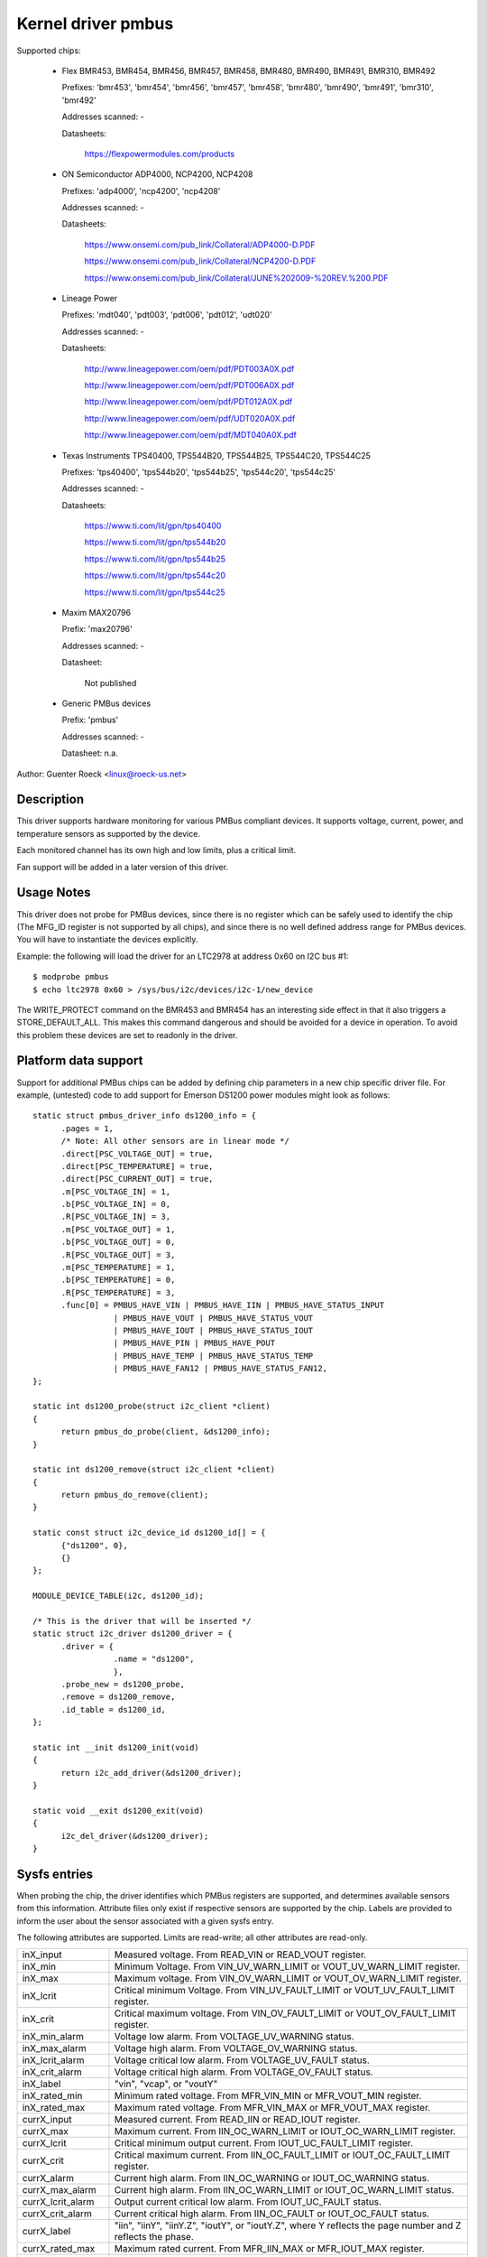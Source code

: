 Kernel driver pmbus
===================

Supported chips:

  * Flex BMR453, BMR454, BMR456, BMR457, BMR458, BMR480,
    BMR490, BMR491, BMR310, BMR492

    Prefixes: 'bmr453', 'bmr454', 'bmr456', 'bmr457', 'bmr458', 'bmr480',
    'bmr490', 'bmr491', 'bmr310', 'bmr492'

    Addresses scanned: -

    Datasheets:

 	https://flexpowermodules.com/products


  * ON Semiconductor ADP4000, NCP4200, NCP4208

    Prefixes: 'adp4000', 'ncp4200', 'ncp4208'

    Addresses scanned: -

    Datasheets:

	https://www.onsemi.com/pub_link/Collateral/ADP4000-D.PDF

	https://www.onsemi.com/pub_link/Collateral/NCP4200-D.PDF

	https://www.onsemi.com/pub_link/Collateral/JUNE%202009-%20REV.%200.PDF

  * Lineage Power

    Prefixes: 'mdt040', 'pdt003', 'pdt006', 'pdt012', 'udt020'

    Addresses scanned: -

    Datasheets:

	http://www.lineagepower.com/oem/pdf/PDT003A0X.pdf

	http://www.lineagepower.com/oem/pdf/PDT006A0X.pdf

	http://www.lineagepower.com/oem/pdf/PDT012A0X.pdf

	http://www.lineagepower.com/oem/pdf/UDT020A0X.pdf

	http://www.lineagepower.com/oem/pdf/MDT040A0X.pdf

  * Texas Instruments TPS40400, TPS544B20, TPS544B25, TPS544C20, TPS544C25

    Prefixes: 'tps40400', 'tps544b20', 'tps544b25', 'tps544c20', 'tps544c25'

    Addresses scanned: -

    Datasheets:

	https://www.ti.com/lit/gpn/tps40400

	https://www.ti.com/lit/gpn/tps544b20

	https://www.ti.com/lit/gpn/tps544b25

	https://www.ti.com/lit/gpn/tps544c20

	https://www.ti.com/lit/gpn/tps544c25

  * Maxim MAX20796

    Prefix: 'max20796'

    Addresses scanned: -

    Datasheet:

	Not published

  * Generic PMBus devices

    Prefix: 'pmbus'

    Addresses scanned: -

    Datasheet: n.a.


Author: Guenter Roeck <linux@roeck-us.net>


Description
-----------

This driver supports hardware monitoring for various PMBus compliant devices.
It supports voltage, current, power, and temperature sensors as supported
by the device.

Each monitored channel has its own high and low limits, plus a critical
limit.

Fan support will be added in a later version of this driver.


Usage Notes
-----------

This driver does not probe for PMBus devices, since there is no register
which can be safely used to identify the chip (The MFG_ID register is not
supported by all chips), and since there is no well defined address range for
PMBus devices. You will have to instantiate the devices explicitly.

Example: the following will load the driver for an LTC2978 at address 0x60
on I2C bus #1::

	$ modprobe pmbus
	$ echo ltc2978 0x60 > /sys/bus/i2c/devices/i2c-1/new_device

The WRITE_PROTECT command on the BMR453 and BMR454 has an interesting
side effect in that it also triggers a STORE_DEFAULT_ALL. This makes this
command dangerous and should be avoided for a device in operation. To avoid
this problem these devices are set to readonly in the driver.


Platform data support
---------------------

Support for additional PMBus chips can be added by defining chip parameters in
a new chip specific driver file. For example, (untested) code to add support for
Emerson DS1200 power modules might look as follows::

  static struct pmbus_driver_info ds1200_info = {
	.pages = 1,
	/* Note: All other sensors are in linear mode */
	.direct[PSC_VOLTAGE_OUT] = true,
	.direct[PSC_TEMPERATURE] = true,
	.direct[PSC_CURRENT_OUT] = true,
	.m[PSC_VOLTAGE_IN] = 1,
	.b[PSC_VOLTAGE_IN] = 0,
	.R[PSC_VOLTAGE_IN] = 3,
	.m[PSC_VOLTAGE_OUT] = 1,
	.b[PSC_VOLTAGE_OUT] = 0,
	.R[PSC_VOLTAGE_OUT] = 3,
	.m[PSC_TEMPERATURE] = 1,
	.b[PSC_TEMPERATURE] = 0,
	.R[PSC_TEMPERATURE] = 3,
	.func[0] = PMBUS_HAVE_VIN | PMBUS_HAVE_IIN | PMBUS_HAVE_STATUS_INPUT
		   | PMBUS_HAVE_VOUT | PMBUS_HAVE_STATUS_VOUT
		   | PMBUS_HAVE_IOUT | PMBUS_HAVE_STATUS_IOUT
		   | PMBUS_HAVE_PIN | PMBUS_HAVE_POUT
		   | PMBUS_HAVE_TEMP | PMBUS_HAVE_STATUS_TEMP
		   | PMBUS_HAVE_FAN12 | PMBUS_HAVE_STATUS_FAN12,
  };

  static int ds1200_probe(struct i2c_client *client)
  {
	return pmbus_do_probe(client, &ds1200_info);
  }

  static int ds1200_remove(struct i2c_client *client)
  {
	return pmbus_do_remove(client);
  }

  static const struct i2c_device_id ds1200_id[] = {
	{"ds1200", 0},
	{}
  };

  MODULE_DEVICE_TABLE(i2c, ds1200_id);

  /* This is the driver that will be inserted */
  static struct i2c_driver ds1200_driver = {
	.driver = {
		   .name = "ds1200",
		   },
	.probe_new = ds1200_probe,
	.remove = ds1200_remove,
	.id_table = ds1200_id,
  };

  static int __init ds1200_init(void)
  {
	return i2c_add_driver(&ds1200_driver);
  }

  static void __exit ds1200_exit(void)
  {
	i2c_del_driver(&ds1200_driver);
  }


Sysfs entries
-------------

When probing the chip, the driver identifies which PMBus registers are
supported, and determines available sensors from this information.
Attribute files only exist if respective sensors are supported by the chip.
Labels are provided to inform the user about the sensor associated with
a given sysfs entry.

The following attributes are supported. Limits are read-write; all other
attributes are read-only.

======================= ========================================================
inX_input		Measured voltage. From READ_VIN or READ_VOUT register.
inX_min			Minimum Voltage.
			From VIN_UV_WARN_LIMIT or VOUT_UV_WARN_LIMIT register.
inX_max			Maximum voltage.
			From VIN_OV_WARN_LIMIT or VOUT_OV_WARN_LIMIT register.
inX_lcrit		Critical minimum Voltage.
			From VIN_UV_FAULT_LIMIT or VOUT_UV_FAULT_LIMIT register.
inX_crit		Critical maximum voltage.
			From VIN_OV_FAULT_LIMIT or VOUT_OV_FAULT_LIMIT register.
inX_min_alarm		Voltage low alarm. From VOLTAGE_UV_WARNING status.
inX_max_alarm		Voltage high alarm. From VOLTAGE_OV_WARNING status.
inX_lcrit_alarm		Voltage critical low alarm.
			From VOLTAGE_UV_FAULT status.
inX_crit_alarm		Voltage critical high alarm.
			From VOLTAGE_OV_FAULT status.
inX_label		"vin", "vcap", or "voutY"
inX_rated_min		Minimum rated voltage.
			From MFR_VIN_MIN or MFR_VOUT_MIN register.
inX_rated_max		Maximum rated voltage.
			From MFR_VIN_MAX or MFR_VOUT_MAX register.

currX_input		Measured current. From READ_IIN or READ_IOUT register.
currX_max		Maximum current.
			From IIN_OC_WARN_LIMIT or IOUT_OC_WARN_LIMIT register.
currX_lcrit		Critical minimum output current.
			From IOUT_UC_FAULT_LIMIT register.
currX_crit		Critical maximum current.
			From IIN_OC_FAULT_LIMIT or IOUT_OC_FAULT_LIMIT register.
currX_alarm		Current high alarm.
			From IIN_OC_WARNING or IOUT_OC_WARNING status.
currX_max_alarm		Current high alarm.
			From IIN_OC_WARN_LIMIT or IOUT_OC_WARN_LIMIT status.
currX_lcrit_alarm	Output current critical low alarm.
			From IOUT_UC_FAULT status.
currX_crit_alarm	Current critical high alarm.
			From IIN_OC_FAULT or IOUT_OC_FAULT status.
currX_label		"iin", "iinY", "iinY.Z", "ioutY", or "ioutY.Z",
			where Y reflects the page number and Z reflects the
			phase.
currX_rated_max		Maximum rated current.
			From MFR_IIN_MAX or MFR_IOUT_MAX register.

powerX_input		Measured power. From READ_PIN or READ_POUT register.
powerX_cap		Output power cap. From POUT_MAX register.
powerX_max		Power limit. From PIN_OP_WARN_LIMIT or
			POUT_OP_WARN_LIMIT register.
powerX_crit		Critical output power limit.
			From POUT_OP_FAULT_LIMIT register.
powerX_alarm		Power high alarm.
			From PIN_OP_WARNING or POUT_OP_WARNING status.
powerX_crit_alarm	Output power critical high alarm.
			From POUT_OP_FAULT status.
powerX_label		"pin", "pinY", "pinY.Z", "poutY", or "poutY.Z",
			where Y reflects the page number and Z reflects the
			phase.
powerX_rated_max	Maximum rated power.
			From MFR_PIN_MAX or MFR_POUT_MAX register.

tempX_input		Measured temperature.
			From READ_TEMPERATURE_X register.
tempX_min		Minimum temperature. From UT_WARN_LIMIT register.
tempX_max		Maximum temperature. From OT_WARN_LIMIT register.
tempX_lcrit		Critical low temperature.
			From UT_FAULT_LIMIT register.
tempX_crit		Critical high temperature.
			From OT_FAULT_LIMIT register.
tempX_min_alarm		Chip temperature low alarm. Set by comparing
			READ_TEMPERATURE_X with UT_WARN_LIMIT if
			TEMP_UT_WARNING status is set.
tempX_max_alarm		Chip temperature high alarm. Set by comparing
			READ_TEMPERATURE_X with OT_WARN_LIMIT if
			TEMP_OT_WARNING status is set.
tempX_lcrit_alarm	Chip temperature critical low alarm. Set by comparing
			READ_TEMPERATURE_X with UT_FAULT_LIMIT if
			TEMP_UT_FAULT status is set.
tempX_crit_alarm	Chip temperature critical high alarm. Set by comparing
			READ_TEMPERATURE_X with OT_FAULT_LIMIT if
			TEMP_OT_FAULT status is set.
tempX_rated_min		Minimum rated temperature.
			From MFR_TAMBIENT_MIN register.
tempX_rated_max		Maximum rated temperature.
			From MFR_TAMBIENT_MAX, MFR_MAX_TEMP_1, MFR_MAX_TEMP_2 or
			MFR_MAX_TEMP_3 register.
======================= ========================================================
